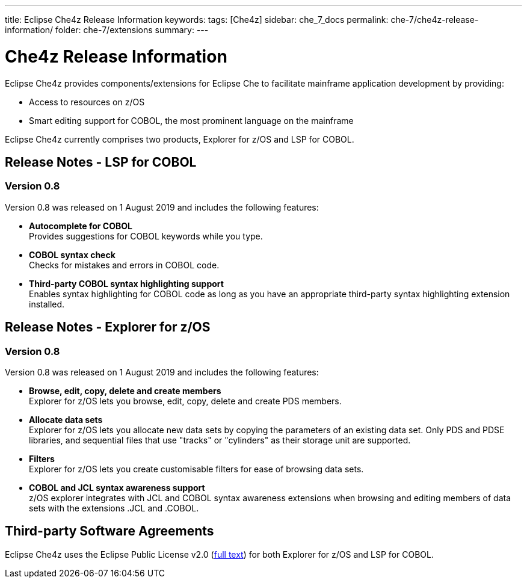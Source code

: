 ---
title: Eclipse Che4z Release Information
keywords: 
tags: [Che4z]
sidebar: che_7_docs
permalink: che-7/che4z-release-information/
folder: che-7/extensions
summary: 
---

[id="che4z-release-information"]
= Che4z Release Information

:context: che4z-release-information

Eclipse Che4z provides components/extensions for Eclipse Che to facilitate mainframe application development by providing:

* Access to resources on z/OS
* Smart editing support for COBOL, the most prominent language on the mainframe

Eclipse Che4z currently comprises two products, Explorer for z/OS and LSP for COBOL.

== Release Notes - LSP for COBOL

=== Version 0.8

Version 0.8 was released on 1 August 2019 and includes the following features:

* *Autocomplete for COBOL* +
Provides suggestions for COBOL keywords while you type.
* *COBOL syntax check* +
Checks for mistakes and errors in COBOL code.
* *Third-party COBOL syntax highlighting support* +
Enables syntax highlighting for COBOL code as long as you have an appropriate third-party syntax highlighting extension installed.

== Release Notes - Explorer for z/OS

=== Version 0.8

Version 0.8 was released on 1 August 2019 and includes the following features:

* *Browse, edit, copy, delete and create members* +
Explorer for z/OS lets you browse, edit, copy, delete and create PDS members.
* *Allocate data sets* +
Explorer for z/OS lets you allocate new data sets by copying the parameters of an existing data set. Only PDS and PDSE libraries, and sequential files that use "tracks" or "cylinders" as their storage unit are supported.
* *Filters* +
Explorer for z/OS lets you create customisable filters for ease of browsing data sets.
* *COBOL and JCL syntax awareness support* +
z/OS explorer integrates with JCL and COBOL syntax awareness extensions when browsing and editing members of data sets with the extensions .JCL and .COBOL.

== Third-party Software Agreements

Eclipse Che4z uses the Eclipse Public License v2.0 (link:https://www.eclipse.org/legal/epl-v20.html[full text]) for both Explorer for z/OS and LSP for COBOL.
